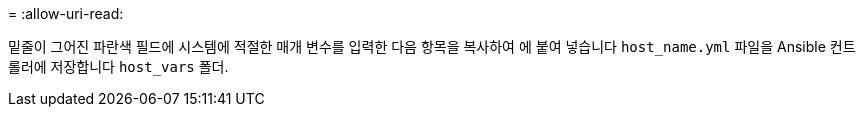 = 
:allow-uri-read: 


밑줄이 그어진 파란색 필드에 시스템에 적절한 매개 변수를 입력한 다음 항목을 복사하여 에 붙여 넣습니다 `host_name.yml` 파일을 Ansible 컨트롤러에 저장합니다 `host_vars` 폴더.

